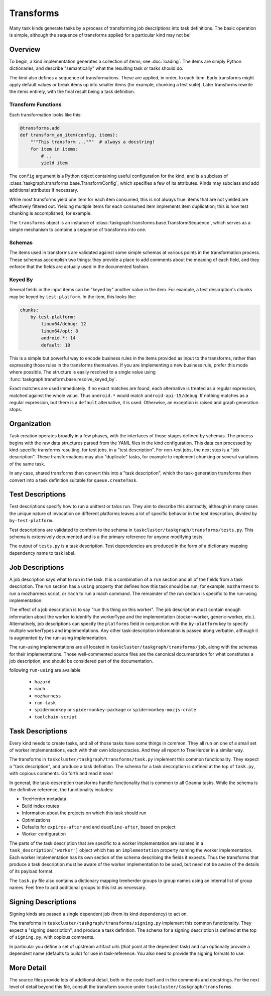 Transforms
==========

Many task kinds generate tasks by a process of transforming job descriptions
into task definitions.  The basic operation is simple, although the sequence of
transforms applied for a particular kind may not be!

Overview
--------

To begin, a kind implementation generates a collection of items; see
:doc:`loading`.  The items are simply Python dictionaries, and describe
"semantically" what the resulting task or tasks should do.

The kind also defines a sequence of transformations.  These are applied, in
order, to each item.  Early transforms might apply default values or break
items up into smaller items (for example, chunking a test suite).  Later
transforms rewrite the items entirely, with the final result being a task
definition.

Transform Functions
...................

Each transformation looks like this:

.. code-block::

    @transforms.add
    def transform_an_item(config, items):
        """This transform ..."""  # always a docstring!
        for item in items:
            # ..
            yield item

The ``config`` argument is a Python object containing useful configuration for
the kind, and is a subclass of
:class:`taskgraph.transforms.base.TransformConfig`, which specifies a few of
its attributes.  Kinds may subclass and add additional attributes if necessary.

While most transforms yield one item for each item consumed, this is not always
true: items that are not yielded are effectively filtered out.  Yielding
multiple items for each consumed item implements item duplication; this is how
test chunking is accomplished, for example.

The ``transforms`` object is an instance of
:class:`taskgraph.transforms.base.TransformSequence`, which serves as a simple
mechanism to combine a sequence of transforms into one.

Schemas
.......

The items used in transforms are validated against some simple schemas at
various points in the transformation process.  These schemas accomplish two
things: they provide a place to add comments about the meaning of each field,
and they enforce that the fields are actually used in the documented fashion.

Keyed By
........

Several fields in the input items can be "keyed by" another value in the item.
For example, a test description's chunks may be keyed by ``test-platform``.
In the item, this looks like:

.. code-block:: yaml

    chunks:
        by-test-platform:
            linux64/debug: 12
            linux64/opt: 8
            android.*: 14
            default: 10

This is a simple but powerful way to encode business rules in the items
provided as input to the transforms, rather than expressing those rules in the
transforms themselves.  If you are implementing a new business rule, prefer
this mode where possible.  The structure is easily resolved to a single value
using :func:`taskgraph.transform.base.resolve_keyed_by`.

Exact matches are used immediately.  If no exact matches are found, each
alternative is treated as a regular expression, matched against the whole
value.  Thus ``android.*`` would match ``android-api-15/debug``.  If nothing
matches as a regular expression, but there is a ``default`` alternative, it is
used.  Otherwise, an exception is raised and graph generation stops.

Organization
-------------

Task creation operates broadly in a few phases, with the interfaces of those
stages defined by schemas.  The process begins with the raw data structures
parsed from the YAML files in the kind configuration.  This data can processed
by kind-specific transforms resulting, for test jobs, in a "test description".
For non-test jobs, the next step is a "job description".  These transformations
may also "duplicate" tasks, for example to implement chunking or several
variations of the same task.

In any case, shared transforms then convert this into a "task description",
which the task-generation transforms then convert into a task definition
suitable for ``queue.createTask``.

Test Descriptions
-----------------

Test descriptions specify how to run a unittest or talos run.  They aim to
describe this abstractly, although in many cases the unique nature of
invocation on different platforms leaves a lot of specific behavior in the test
description, divided by ``by-test-platform``.

Test descriptions are validated to conform to the schema in
``taskcluster/taskgraph/transforms/tests.py``.  This schema is extensively
documented and is a the primary reference for anyone modifying tests.

The output of ``tests.py`` is a task description.  Test dependencies are
produced in the form of a dictionary mapping dependency name to task label.

Job Descriptions
----------------

A job description says what to run in the task.  It is a combination of a
``run`` section and all of the fields from a task description.  The run section
has a ``using`` property that defines how this task should be run; for example,
``mozharness`` to run a mozharness script, or ``mach`` to run a mach command.
The remainder of the run section is specific to the run-using implementation.

The effect of a job description is to say "run this thing on this worker".  The
job description must contain enough information about the worker to identify
the workerType and the implementation (docker-worker, generic-worker, etc.).
Alternatively, job descriptions can specify the ``platforms`` field in
conjunction with the  ``by-platform`` key to specify multiple workerTypes and
implementations. Any other task-description information is passed along
verbatim, although it is augmented by the run-using implementation.

The run-using implementations are all located in
``taskcluster/taskgraph/transforms/job``, along with the schemas for their
implementations.  Those well-commented source files are the canonical
documentation for what constitutes a job description, and should be considered
part of the documentation.

following ``run-using`` are available

  * ``hazard``
  * ``mach``
  * ``mozharness``
  * ``run-task``
  * ``spidermonkey`` or ``spidermonkey-package`` or ``spidermonkey-mozjs-crate``
  * ``toolchain-script``


Task Descriptions
-----------------

Every kind needs to create tasks, and all of those tasks have some things in
common.  They all run on one of a small set of worker implementations, each
with their own idiosyncracies.  And they all report to TreeHerder in a similar
way.

The transforms in ``taskcluster/taskgraph/transforms/task.py`` implement
this common functionality.  They expect a "task description", and produce a
task definition.  The schema for a task description is defined at the top of
``task.py``, with copious comments.  Go forth and read it now!

In general, the task-description transforms handle functionality that is common
to all Goanna tasks.  While the schema is the definitive reference, the
functionality includes:

* TreeHerder metadata

* Build index routes

* Information about the projects on which this task should run

* Optimizations

* Defaults for ``expires-after`` and and ``deadline-after``, based on project

* Worker configuration

The parts of the task description that are specific to a worker implementation
are isolated in a ``task_description['worker']`` object which has an
``implementation`` property naming the worker implementation.  Each worker
implementation has its own section of the schema describing the fields it
expects.  Thus the transforms that produce a task description must be aware of
the worker implementation to be used, but need not be aware of the details of
its payload format.

The ``task.py`` file also contains a dictionary mapping treeherder groups to
group names using an internal list of group names.  Feel free to add additional
groups to this list as necessary.

Signing Descriptions
--------------------

Signing kinds are passed a single dependent job (from its kind dependency) to act
on.

The transforms in ``taskcluster/taskgraph/transforms/signing.py`` implement
this common functionality.  They expect a "signing description", and produce a
task definition.  The schema for a signing description is defined at the top of
``signing.py``, with copious comments.

In particular you define a set of upstream artifact urls (that point at the dependent
task) and can optionally provide a dependent name (defaults to build) for use in
task-reference. You also need to provide the signing formats to use.

More Detail
-----------

The source files provide lots of additional detail, both in the code itself and
in the comments and docstrings.  For the next level of detail beyond this file,
consult the transform source under ``taskcluster/taskgraph/transforms``.
